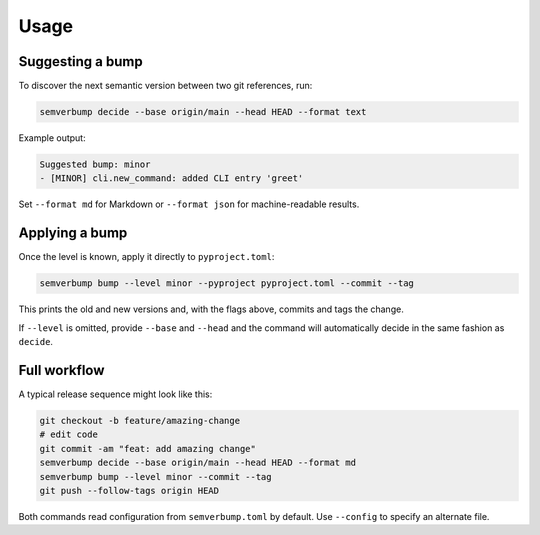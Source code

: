 Usage
=====

Suggesting a bump
-----------------

To discover the next semantic version between two git references, run:

.. code-block:: console

   semverbump decide --base origin/main --head HEAD --format text

Example output:

.. code-block:: text

   Suggested bump: minor
   - [MINOR] cli.new_command: added CLI entry 'greet'

Set ``--format md`` for Markdown or ``--format json`` for machine-readable
results.

Applying a bump
---------------

Once the level is known, apply it directly to ``pyproject.toml``:

.. code-block:: console

   semverbump bump --level minor --pyproject pyproject.toml --commit --tag

This prints the old and new versions and, with the flags above, commits and tags
the change.

If ``--level`` is omitted, provide ``--base`` and ``--head`` and the command
will automatically decide in the same fashion as ``decide``.

Full workflow
-------------

A typical release sequence might look like this:

.. code-block:: console

   git checkout -b feature/amazing-change
   # edit code
   git commit -am "feat: add amazing change"
   semverbump decide --base origin/main --head HEAD --format md
   semverbump bump --level minor --commit --tag
   git push --follow-tags origin HEAD

Both commands read configuration from ``semverbump.toml`` by default. Use
``--config`` to specify an alternate file.
